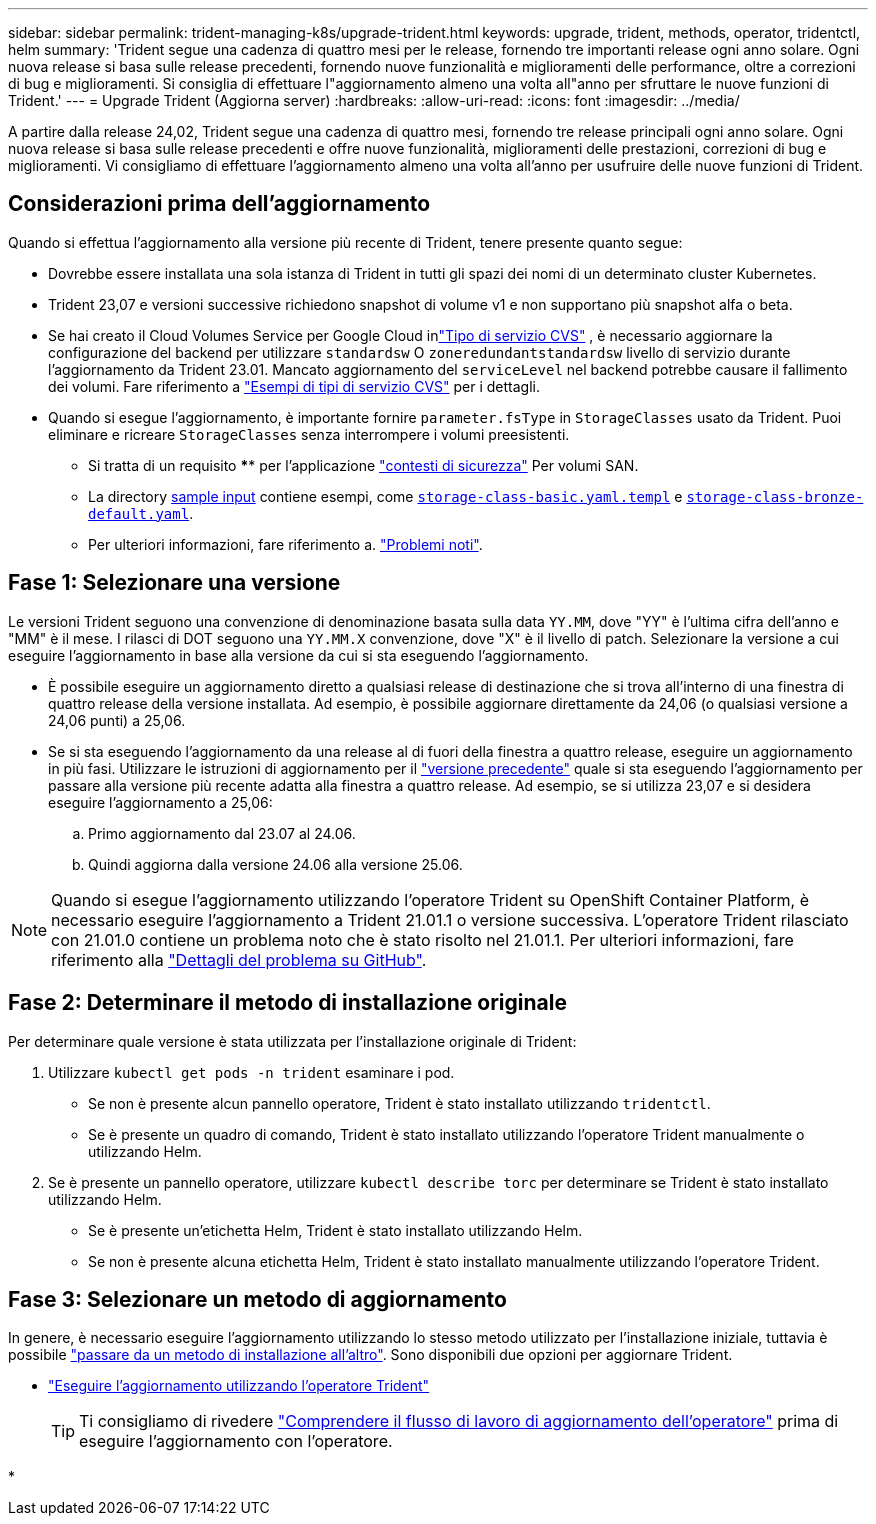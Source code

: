 ---
sidebar: sidebar 
permalink: trident-managing-k8s/upgrade-trident.html 
keywords: upgrade, trident, methods, operator, tridentctl, helm 
summary: 'Trident segue una cadenza di quattro mesi per le release, fornendo tre importanti release ogni anno solare. Ogni nuova release si basa sulle release precedenti, fornendo nuove funzionalità e miglioramenti delle performance, oltre a correzioni di bug e miglioramenti. Si consiglia di effettuare l"aggiornamento almeno una volta all"anno per sfruttare le nuove funzioni di Trident.' 
---
= Upgrade Trident (Aggiorna server)
:hardbreaks:
:allow-uri-read: 
:icons: font
:imagesdir: ../media/


[role="lead"]
A partire dalla release 24,02, Trident segue una cadenza di quattro mesi, fornendo tre release principali ogni anno solare. Ogni nuova release si basa sulle release precedenti e offre nuove funzionalità, miglioramenti delle prestazioni, correzioni di bug e miglioramenti. Vi consigliamo di effettuare l'aggiornamento almeno una volta all'anno per usufruire delle nuove funzioni di Trident.



== Considerazioni prima dell'aggiornamento

Quando si effettua l'aggiornamento alla versione più recente di Trident, tenere presente quanto segue:

* Dovrebbe essere installata una sola istanza di Trident in tutti gli spazi dei nomi di un determinato cluster Kubernetes.
* Trident 23,07 e versioni successive richiedono snapshot di volume v1 e non supportano più snapshot alfa o beta.
* Se hai creato il Cloud Volumes Service per Google Cloud inlink:../trident-use/gcp.html#learn-about-trident-support-for-cloud-volumes-service-for-google-cloud["Tipo di servizio CVS"] , è necessario aggiornare la configurazione del backend per utilizzare `standardsw` O `zoneredundantstandardsw` livello di servizio durante l'aggiornamento da Trident 23.01. Mancato aggiornamento del `serviceLevel` nel backend potrebbe causare il fallimento dei volumi. Fare riferimento a link:../trident-use/gcp.html#cvs-service-type-examples["Esempi di tipi di servizio CVS"] per i dettagli.
* Quando si esegue l'aggiornamento, è importante fornire `parameter.fsType` in `StorageClasses` usato da Trident. Puoi eliminare e ricreare `StorageClasses` senza interrompere i volumi preesistenti.
+
** Si tratta di un requisito **** per l'applicazione https://kubernetes.io/docs/tasks/configure-pod-container/security-context/["contesti di sicurezza"^] Per volumi SAN.
** La directory https://github.com/NetApp/trident/tree/master/trident-installer/sample-input[sample input^] contiene esempi, come https://github.com/NetApp/trident/blob/master/trident-installer/sample-input/storage-class-samples/storage-class-basic.yaml.templ[`storage-class-basic.yaml.templ`^] e link:https://github.com/NetApp/trident/blob/master/trident-installer/sample-input/storage-class-samples/storage-class-bronze-default.yaml[`storage-class-bronze-default.yaml`^].
** Per ulteriori informazioni, fare riferimento a. link:../trident-rn.html["Problemi noti"].






== Fase 1: Selezionare una versione

Le versioni Trident seguono una convenzione di denominazione basata sulla data `YY.MM`, dove "YY" è l'ultima cifra dell'anno e "MM" è il mese. I rilasci di DOT seguono una `YY.MM.X` convenzione, dove "X" è il livello di patch. Selezionare la versione a cui eseguire l'aggiornamento in base alla versione da cui si sta eseguendo l'aggiornamento.

* È possibile eseguire un aggiornamento diretto a qualsiasi release di destinazione che si trova all'interno di una finestra di quattro release della versione installata. Ad esempio, è possibile aggiornare direttamente da 24,06 (o qualsiasi versione a 24,06 punti) a 25,06.
* Se si sta eseguendo l'aggiornamento da una release al di fuori della finestra a quattro release, eseguire un aggiornamento in più fasi. Utilizzare le istruzioni di aggiornamento per il link:../earlier-versions.html["versione precedente"] quale si sta eseguendo l'aggiornamento per passare alla versione più recente adatta alla finestra a quattro release. Ad esempio, se si utilizza 23,07 e si desidera eseguire l'aggiornamento a 25,06:
+
.. Primo aggiornamento dal 23.07 al 24.06.
.. Quindi aggiorna dalla versione 24.06 alla versione 25.06.





NOTE: Quando si esegue l'aggiornamento utilizzando l'operatore Trident su OpenShift Container Platform, è necessario eseguire l'aggiornamento a Trident 21.01.1 o versione successiva. L'operatore Trident rilasciato con 21.01.0 contiene un problema noto che è stato risolto nel 21.01.1. Per ulteriori informazioni, fare riferimento alla https://github.com/NetApp/trident/issues/517["Dettagli del problema su GitHub"^].



== Fase 2: Determinare il metodo di installazione originale

Per determinare quale versione è stata utilizzata per l'installazione originale di Trident:

. Utilizzare `kubectl get pods -n trident` esaminare i pod.
+
** Se non è presente alcun pannello operatore, Trident è stato installato utilizzando `tridentctl`.
** Se è presente un quadro di comando, Trident è stato installato utilizzando l'operatore Trident manualmente o utilizzando Helm.


. Se è presente un pannello operatore, utilizzare `kubectl describe torc` per determinare se Trident è stato installato utilizzando Helm.
+
** Se è presente un'etichetta Helm, Trident è stato installato utilizzando Helm.
** Se non è presente alcuna etichetta Helm, Trident è stato installato manualmente utilizzando l'operatore Trident.






== Fase 3: Selezionare un metodo di aggiornamento

In genere, è necessario eseguire l'aggiornamento utilizzando lo stesso metodo utilizzato per l'installazione iniziale, tuttavia è possibile link:../trident-get-started/kubernetes-deploy.html#moving-between-installation-methods["passare da un metodo di installazione all'altro"]. Sono disponibili due opzioni per aggiornare Trident.

* link:upgrade-operator.html["Eseguire l'aggiornamento utilizzando l'operatore Trident"]
+

TIP: Ti consigliamo di rivedere link:upgrade-operator-overview.html["Comprendere il flusso di lavoro di aggiornamento dell'operatore"] prima di eseguire l'aggiornamento con l'operatore.

* 

